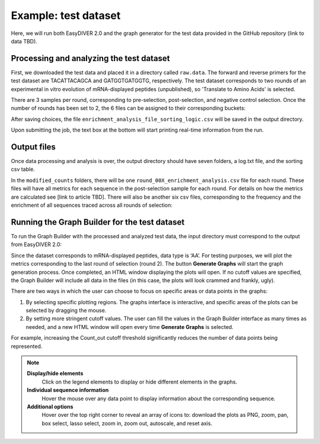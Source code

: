 Example: test dataset
=====================

Here, we will run both EasyDIVER 2.0 and the graph generator for the test data provided in the GitHub repository (link to data TBD).

Processing and analyzing the test dataset
-----------------------------------------

First, we downloaded the test data and placed it in a directory called ``raw.data``. 
The forward and reverse primers for the test dataset are TACATTACAGCA and GATGGTGATGGTG, respectively. 
The test dataset corresponds to two rounds of an experimental in vitro evolution of mRNA-displayed
peptides (unpublished), so 'Translate to Amino Acids' is selected.  

.. image:: _static/images/ex1.png
   :alt: EasyDIVER 2.0
   :align: center
   :width: 600px

There are 3 samples per round, corresponding to pre-selection, post-selection, and negative control selection. 
Once the number of rounds has been set to 2, the 6 files can be assigned to their corresponding buckets:

.. image:: _static/images/ex2.png
   :alt: EasyDIVER 2.0
   :align: center
   :width: 600px

After saving choices, the file ``enrichment_analysis_file_sorting_logic.csv`` will be saved in the output directory. 

.. image:: _static/images/table.png
   :alt: EasyDIVER 2.0
   :align: center
   :width: 250px

Upon submitting the job, the text box at the bottom will start printing real-time information from the run. 

.. image:: _static/images/ex3.png
   :alt: EasyDIVER 2.0
   :align: center
   :width: 600px

Output files
-------------

Once data processing and analysis is over, the output directory should have seven folders, a log.txt file, and the sorting csv table. 

.. image:: _static/images/ex4.png
   :alt: EasyDIVER 2.0
   :align: center
   :width: 600px

In the ``modified_counts`` folders, there will be one ``round_00X_enrichment_analysis.csv`` file for each round. These files will have all metrics for each sequence in the post-selection sample for each round. 
For details on how the metrics are calculated see [link to article TBD].
There will also be another six csv files, corresponding to the frequency and the enrichment of all sequences traced across all rounds of selection:

.. image:: _static/images/ex5.png
   :alt: EasyDIVER 2.0
   :align: center
   :width: 600px

Running the Graph Builder for the test dataset
----------------------------------------------

To run the Graph Builder with the processed and analyzed test data, the input directory must correspond to the output from EasyDIVER 2.0: 

.. image:: _static/images/img8.png
   :alt: EasyDIVER 2.0
   :align: center
   :width: 350px

Since the dataset corresponds to mRNA-displayed peptides, data type is ‘AA’. 
For testing purposes, we will plot the metrics corresponding to the last round of selection (round 2).
The button **Generate Graphs** will start the graph generation process. 
Once completed, an HTML window displaying the plots will open.
If no cutoff values are specified, the Graph Builder will include all data in the files (in this case, the plots will look crammed and frankly, ugly).

.. image:: _static/images/plot1.png
   :alt: EasyDIVER 2.0
   :align: center
   :width: 800px

There are two ways in which the user can choose to focus on specific areas or data points in the graphs:

1. By selecting specific plotting regions. The graphs interface is interactive, and specific areas of the plots can be selected by dragging the mouse. 
2. By setting more stringent cutoff values. The user can fill the values in the Graph Builder interface as many times as needed, and a new HTML window will open every time **Generate Graphs** is selected.

For example, increasing the Count_out cutoff threshold significantly reduces the number of data points being represented. 

.. image:: _static/images/plot2.png
   :alt: EasyDIVER 2.0
   :align: center
   :width: 800px

.. note::
   **Display/hide elements**
      Click on the legend elements to display or hide different elements in the graphs.
   **Individual sequence information**
      Hover the mouse over any data point to display information about the corresponding sequence. 
   **Additional options**
      Hover over the top right corner to reveal an array of icons to: download the plots as PNG, zoom, pan, box select, lasso select, zoom in, zoom out, autoscale, and reset axis.